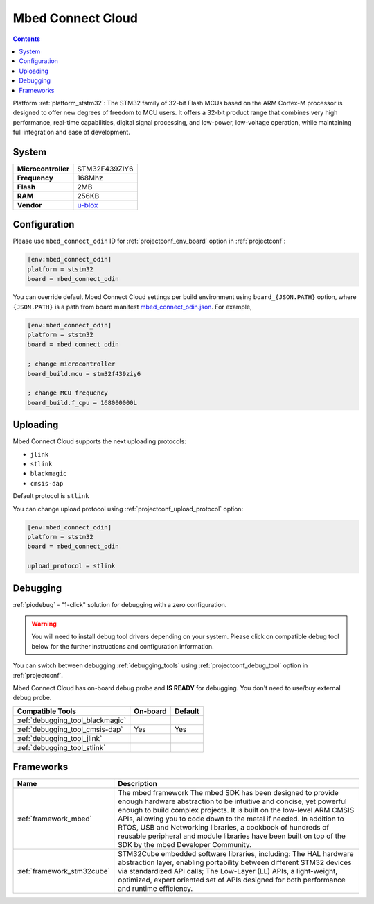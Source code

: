 ..  Copyright (c) 2014-present PlatformIO <contact@platformio.org>
    Licensed under the Apache License, Version 2.0 (the "License");
    you may not use this file except in compliance with the License.
    You may obtain a copy of the License at
       http://www.apache.org/licenses/LICENSE-2.0
    Unless required by applicable law or agreed to in writing, software
    distributed under the License is distributed on an "AS IS" BASIS,
    WITHOUT WARRANTIES OR CONDITIONS OF ANY KIND, either express or implied.
    See the License for the specific language governing permissions and
    limitations under the License.

.. _board_ststm32_mbed_connect_odin:

Mbed Connect Cloud
==================

.. contents::

Platform :ref:`platform_ststm32`: The STM32 family of 32-bit Flash MCUs based on the ARM Cortex-M processor is designed to offer new degrees of freedom to MCU users. It offers a 32-bit product range that combines very high performance, real-time capabilities, digital signal processing, and low-power, low-voltage operation, while maintaining full integration and ease of development.

System
------

.. list-table::

  * - **Microcontroller**
    - STM32F439ZIY6
  * - **Frequency**
    - 168Mhz
  * - **Flash**
    - 2MB
  * - **RAM**
    - 256KB
  * - **Vendor**
    - `u-blox <https://os.mbed.com/platforms/mbed-Connect-Cloud/?utm_source=platformio&utm_medium=docs>`__


Configuration
-------------

Please use ``mbed_connect_odin`` ID for :ref:`projectconf_env_board` option in :ref:`projectconf`:

.. code-block:: ini

  [env:mbed_connect_odin]
  platform = ststm32
  board = mbed_connect_odin

You can override default Mbed Connect Cloud settings per build environment using
``board_{JSON.PATH}`` option, where ``{JSON.PATH}`` is a path from
board manifest `mbed_connect_odin.json <https://github.com/platformio/platform-ststm32/blob/master/boards/mbed_connect_odin.json>`_. For example,

.. code-block:: ini

  [env:mbed_connect_odin]
  platform = ststm32
  board = mbed_connect_odin

  ; change microcontroller
  board_build.mcu = stm32f439ziy6

  ; change MCU frequency
  board_build.f_cpu = 168000000L


Uploading
---------
Mbed Connect Cloud supports the next uploading protocols:

* ``jlink``
* ``stlink``
* ``blackmagic``
* ``cmsis-dap``

Default protocol is ``stlink``

You can change upload protocol using :ref:`projectconf_upload_protocol` option:

.. code-block:: ini

  [env:mbed_connect_odin]
  platform = ststm32
  board = mbed_connect_odin

  upload_protocol = stlink

Debugging
---------

:ref:`piodebug` - "1-click" solution for debugging with a zero configuration.

.. warning::
    You will need to install debug tool drivers depending on your system.
    Please click on compatible debug tool below for the further
    instructions and configuration information.

You can switch between debugging :ref:`debugging_tools` using
:ref:`projectconf_debug_tool` option in :ref:`projectconf`.

Mbed Connect Cloud has on-board debug probe and **IS READY** for debugging. You don't need to use/buy external debug probe.

.. list-table::
  :header-rows:  1

  * - Compatible Tools
    - On-board
    - Default
  * - :ref:`debugging_tool_blackmagic`
    - 
    - 
  * - :ref:`debugging_tool_cmsis-dap`
    - Yes
    - Yes
  * - :ref:`debugging_tool_jlink`
    - 
    - 
  * - :ref:`debugging_tool_stlink`
    - 
    - 

Frameworks
----------
.. list-table::
    :header-rows:  1

    * - Name
      - Description

    * - :ref:`framework_mbed`
      - The mbed framework The mbed SDK has been designed to provide enough hardware abstraction to be intuitive and concise, yet powerful enough to build complex projects. It is built on the low-level ARM CMSIS APIs, allowing you to code down to the metal if needed. In addition to RTOS, USB and Networking libraries, a cookbook of hundreds of reusable peripheral and module libraries have been built on top of the SDK by the mbed Developer Community.

    * - :ref:`framework_stm32cube`
      - STM32Cube embedded software libraries, including: The HAL hardware abstraction layer, enabling portability between different STM32 devices via standardized API calls; The Low-Layer (LL) APIs, a light-weight, optimized, expert oriented set of APIs designed for both performance and runtime efficiency.